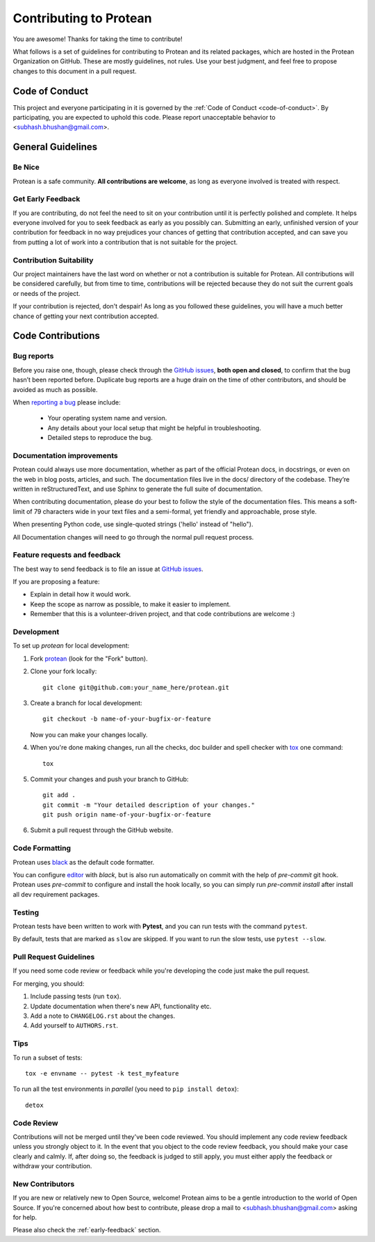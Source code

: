 =======================
Contributing to Protean
=======================

You are awesome! Thanks for taking the time to contribute!

What follows is a set of guidelines for contributing to Protean and its related packages, which are hosted in the Protean Organization on GitHub. These are mostly guidelines, not rules. Use your best judgment, and feel free to propose changes to this document in a pull request.

Code of Conduct
---------------

This project and everyone participating in it is governed by the :ref:`Code of Conduct <code-of-conduct>`. By participating, you are expected to uphold this code. Please report unacceptable behavior to <subhash.bhushan@gmail.com>.

General Guidelines
------------------

Be Nice
^^^^^^^

Protean is a safe community. **All contributions are welcome**, as long as
everyone involved is treated with respect.

.. _early-feedback:

Get Early Feedback
^^^^^^^^^^^^^^^^^^

If you are contributing, do not feel the need to sit on your contribution until
it is perfectly polished and complete. It helps everyone involved for you to
seek feedback as early as you possibly can. Submitting an early, unfinished
version of your contribution for feedback in no way prejudices your chances of
getting that contribution accepted, and can save you from putting a lot of work
into a contribution that is not suitable for the project.

Contribution Suitability
^^^^^^^^^^^^^^^^^^^^^^^^

Our project maintainers have the last word on whether or not a contribution is
suitable for Protean. All contributions will be considered carefully, but from
time to time, contributions will be rejected because they do not suit the
current goals or needs of the project.

If your contribution is rejected, don't despair! As long as you followed these
guidelines, you will have a much better chance of getting your next
contribution accepted.

Code Contributions
------------------

Bug reports
^^^^^^^^^^^

Before you raise one, though, please check through the `GitHub issues`_,
**both open and closed**, to confirm that the bug hasn’t been reported before.
Duplicate bug reports are a huge drain on the time of other contributors,
and should be avoided as much as possible.

When `reporting a bug <https://github.com/proteanhq/protean/issues>`_ please include:

    * Your operating system name and version.
    * Any details about your local setup that might be helpful in troubleshooting.
    * Detailed steps to reproduce the bug.

Documentation improvements
^^^^^^^^^^^^^^^^^^^^^^^^^^

Protean could always use more documentation, whether as part of the
official Protean docs, in docstrings, or even on the web in blog posts,
articles, and such. The documentation files live in the docs/ directory of the codebase.
They’re written in reStructuredText, and use Sphinx to generate the full suite of documentation.

When contributing documentation, please do your best to follow the style of the
documentation files. This means a soft-limit of 79 characters wide in your text files
and a semi-formal, yet friendly and approachable, prose style.

When presenting Python code, use single-quoted strings ('hello' instead of "hello").

All Documentation changes will need to go through
the normal pull request process.

Feature requests and feedback
^^^^^^^^^^^^^^^^^^^^^^^^^^^^^

The best way to send feedback is to file an issue at `GitHub issues`_.

If you are proposing a feature:

* Explain in detail how it would work.
* Keep the scope as narrow as possible, to make it easier to implement.
* Remember that this is a volunteer-driven project, and that code contributions are welcome :)

Development
^^^^^^^^^^^

To set up `protean` for local development:

1. Fork `protean <https://github.com/proteanhq/protean>`_
   (look for the "Fork" button).
2. Clone your fork locally::

    git clone git@github.com:your_name_here/protean.git

3. Create a branch for local development::

    git checkout -b name-of-your-bugfix-or-feature

   Now you can make your changes locally.

4. When you're done making changes, run all the checks, doc builder and spell checker with `tox <https://tox.readthedocs.io/en/latest/install.html>`_ one command::

    tox

5. Commit your changes and push your branch to GitHub::

    git add .
    git commit -m "Your detailed description of your changes."
    git push origin name-of-your-bugfix-or-feature

6. Submit a pull request through the GitHub website.

Code Formatting
^^^^^^^^^^^^^^^

Protean uses `black <https://github.com/psf/black>`_ as the default code formatter.

You can configure `editor <https://github.com/psf/black#editor-integration>`_ with `black`, but is also run automatically on commit with the help of `pre-commit` git hook. Protean uses `pre-commit` to configure and install the hook locally, so you can simply run `pre-commit install` after install all dev requirement packages.

Testing
^^^^^^^

Protean tests have been written to work with **Pytest**, and you can run tests with the command ``pytest``.

By default, tests that are marked as ``slow`` are skipped. If you want to run the slow tests, use ``pytest --slow``.

Pull Request Guidelines
^^^^^^^^^^^^^^^^^^^^^^^

If you need some code review or feedback while you're developing the code just make the pull request.

For merging, you should:

1. Include passing tests (run ``tox``).
2. Update documentation when there's new API, functionality etc.
3. Add a note to ``CHANGELOG.rst`` about the changes.
4. Add yourself to ``AUTHORS.rst``.

Tips
^^^^

To run a subset of tests::

    tox -e envname -- pytest -k test_myfeature

To run all the test environments in *parallel* (you need to ``pip install detox``)::

    detox

Code Review
^^^^^^^^^^^

Contributions will not be merged until they've been code reviewed. You should
implement any code review feedback unless you strongly object to it. In the
event that you object to the code review feedback, you should make your case
clearly and calmly. If, after doing so, the feedback is judged to still apply,
you must either apply the feedback or withdraw your contribution.

New Contributors
^^^^^^^^^^^^^^^^

If you are new or relatively new to Open Source, welcome! Protean aims to
be a gentle introduction to the world of Open Source. If you're concerned about
how best to contribute, please drop a mail to <subhash.bhushan@gmail.com> asking for help.

Please also check the :ref:`early-feedback` section.

.. _GitHub issues: https://github.com/proteanhq/protean/issues
